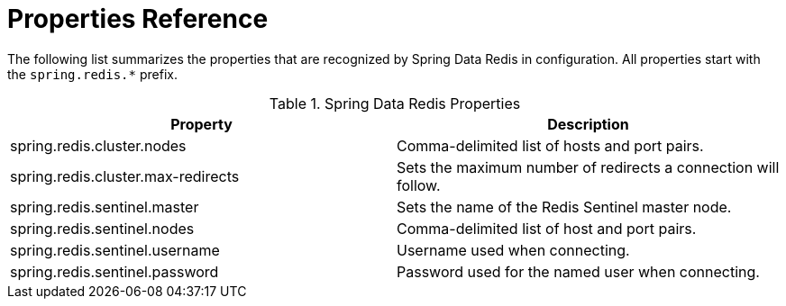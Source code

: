 [[appendix:properties-reference]]
[appendix]
= Properties Reference

The following list summarizes the properties that are recognized by Spring Data Redis in configuration. All properties
start with the `spring.redis.*` prefix.

.Spring Data Redis Properties
|===
| Property | Description

| spring.redis.cluster.nodes | Comma-delimited list of hosts and port pairs.
| spring.redis.cluster.max-redirects | Sets the maximum number of redirects a connection will follow.

| spring.redis.sentinel.master | Sets the name of the Redis Sentinel master node.
| spring.redis.sentinel.nodes | Comma-delimited list of host and port pairs.
| spring.redis.sentinel.username | Username used when connecting.
| spring.redis.sentinel.password | Password used for the named user when connecting.

|===
